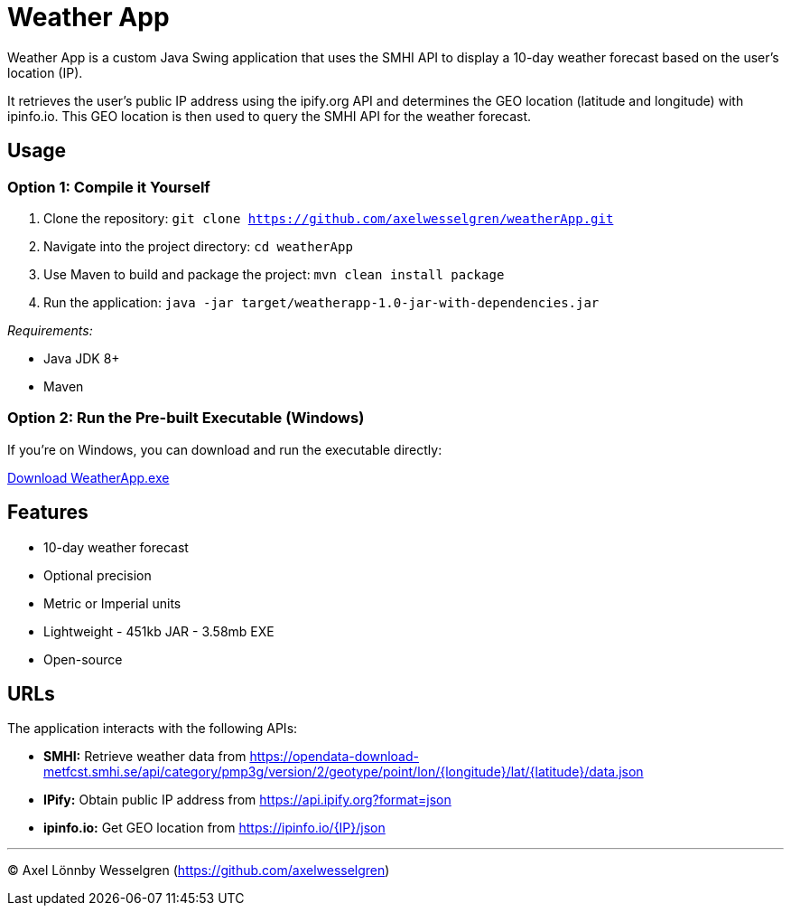 = Weather App

Weather App is a custom Java Swing application that uses the SMHI API to display a 10-day weather forecast based on the user's location (IP).

It retrieves the user's public IP address using the ipify.org API and determines the GEO location (latitude and longitude) with ipinfo.io. This GEO location is then used to query the SMHI API for the weather forecast.

== Usage

=== Option 1: Compile it Yourself

1. Clone the repository:
   `git clone https://github.com/axelwesselgren/weatherApp.git`
2. Navigate into the project directory:
   `cd weatherApp`
3. Use Maven to build and package the project:
   `mvn clean install package`
4. Run the application:
   `java -jar target/weatherapp-1.0-jar-with-dependencies.jar`

_Requirements:_

* Java JDK 8+

* Maven

=== Option 2: Run the Pre-built Executable (Windows)

If you're on Windows, you can download and run the executable directly:

link:https://github.com/axelwesselgren/weatherApp/raw/main/WeatherApp.exe[Download WeatherApp.exe]

== Features

* 10-day weather forecast
* Optional precision
* Metric or Imperial units
* Lightweight - 451kb JAR - 3.58mb EXE
* Open-source

== URLs

The application interacts with the following APIs:

* **SMHI:** Retrieve weather data from https://opendata-download-metfcst.smhi.se/api/category/pmp3g/version/2/geotype/point/lon/{longitude}/lat/{latitude}/data.json
* **IPify:** Obtain public IP address from https://api.ipify.org?format=json
* **ipinfo.io:** Get GEO location from https://ipinfo.io/{IP}/json

---

© Axel Lönnby Wesselgren (https://github.com/axelwesselgren)
